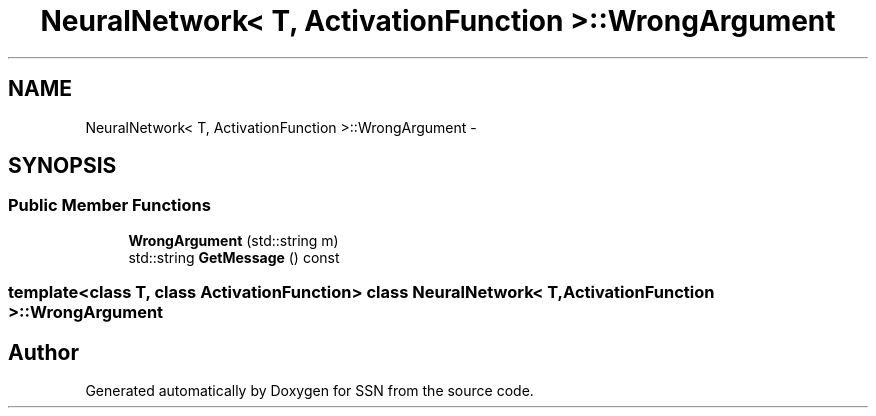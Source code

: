 .TH "NeuralNetwork< T, ActivationFunction >::WrongArgument" 3 "Thu Apr 5 2012" "SSN" \" -*- nroff -*-
.ad l
.nh
.SH NAME
NeuralNetwork< T, ActivationFunction >::WrongArgument \- 
.SH SYNOPSIS
.br
.PP
.SS "Public Member Functions"

.in +1c
.ti -1c
.RI "\fBWrongArgument\fP (std::string m)"
.br
.ti -1c
.RI "std::string \fBGetMessage\fP () const "
.br
.in -1c

.SS "template<class T, class ActivationFunction> class NeuralNetwork< T, ActivationFunction >::WrongArgument"


.SH "Author"
.PP 
Generated automatically by Doxygen for SSN from the source code\&.
